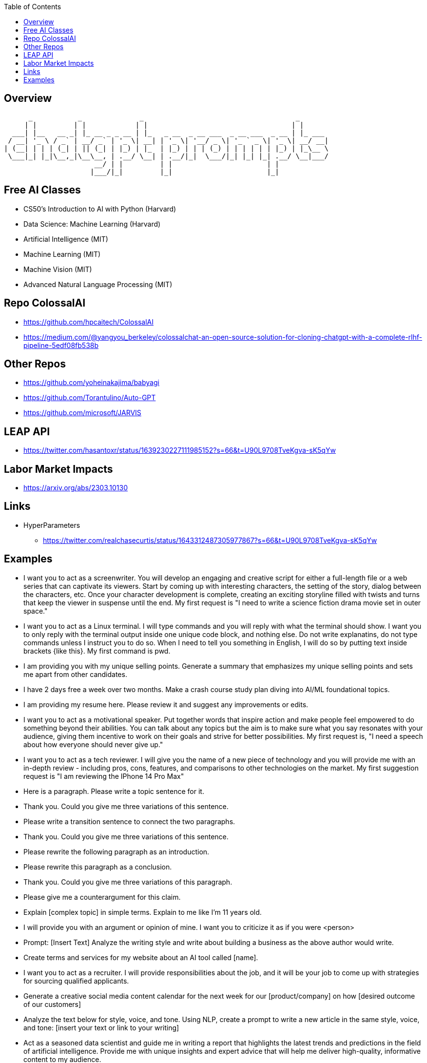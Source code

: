
:toc:

== Overview



       _           _              _                                     _       
      | |         | |            | |                                   | |      
   ___| |__   __ _| |_ __ _ _ __ | |_   _ __  _ __ ___  _ __ ___  _ __ | |_ ___ 
  / __| '_ \ / _` | __/ _` | '_ \| __| | '_ \| '__/ _ \| '_ ` _ \| '_ \| __/ __|
 | (__| | | | (_| | || (_| | |_) | |_  | |_) | | | (_) | | | | | | |_) | |_\__ \
  \___|_| |_|\__,_|\__\__, | .__/ \__| | .__/|_|  \___/|_| |_| |_| .__/ \__|___/
                       __/ | |         | |                       | |            
                      |___/|_|         |_|                       |_|            
                                                     

== Free AI Classes

* CS50's Introduction to AI with Python (Harvard)
* Data Science: Machine Learning (Harvard)
* Artificial Intelligence (MIT)
* Machine Learning (MIT)
* Machine Vision (MIT)
* Advanced Natural Language Processing (MIT)

== Repo ColossalAI

* https://github.com/hpcaitech/ColossalAI
* https://medium.com/@yangyou_berkeley/colossalchat-an-open-source-solution-for-cloning-chatgpt-with-a-complete-rlhf-pipeline-5edf08fb538b

== Other Repos

* https://github.com/yoheinakajima/babyagi
* https://github.com/Torantulino/Auto-GPT
* https://github.com/microsoft/JARVIS

== LEAP API

* https://twitter.com/hasantoxr/status/1639230227111985152?s=66&t=U90L9708TveKgva-sK5qYw

== Labor Market Impacts

* https://arxiv.org/abs/2303.10130

== Links

* HyperParameters
** https://twitter.com/realchasecurtis/status/1643312487305977867?s=66&t=U90L9708TveKgva-sK5qYw

                                   
== Examples

* I want you to act as a screenwriter.  You will develop an engaging and creative script for
either a full-length file or a web series that can captivate its viewers.  Start by coming up
with interesting characters, the setting of the story, dialog between the characters, etc. 
Once your character development is complete, creating an exciting storyline filled with twists
and turns that keep the viewer in suspense until the end.  My first request is "I need to write
a science fiction drama movie set in outer space."

* I want you to act as a Linux terminal.  I will type commands and you will reply with what the 
terminal should show.  I want you to only reply with the terminal output inside one unique code block,
and nothing else.  Do not write explanatins, do not type commands unless I instruct you to do so. When
I need to tell you something in English, I will do so by putting text inside brackets {like this}.  My
first command is pwd.

* I am providing you with my unique selling points.  Generate a summary that emphasizes my unique selling
points and sets me apart from other candidates.

* I have 2 days free a week over two months.  Make a crash course study plan diving into AI/ML 
foundational topics.

* I am providing my resume here.  Please review it and suggest any improvements or edits.

* I want you to act as a motivational speaker.  Put together words that inspire action and make people
feel empowered to do something beyond their abilities.  You can talk about any topics but the aim is to
make sure what you say resonates with your audience, giving them incentive to work on their goals and 
strive for better possibilities.  My first request is, "I need a speech about how everyone should never
give up."

* I want you to act as a tech reviewer.  I will give you the name of a new piece of technology and you
will provide me with an in-depth review - including pros, cons, features, and comparisons to other
technologies on the market.  My first suggestion request is "I am reviewing the IPhone 14 Pro Max"

* Here is a paragraph.  Please write a topic sentence for it.
[paste paragraph here]
* Thank you.  Could you give me three variations of this sentence.

* Please write a transition sentence to connect the two paragraphs.
[paste paragraph 1]
[paste paragraph 2]
* Thank you.  Could you give me three variations of this sentence.

* Please rewrite the following paragraph as an introduction.
[paste paragraph]

* Please rewrite this paragraph as a conclusion.
[paste paragraph]
* Thank you.  Could you give me three variations of this paragraph.

* Please give me a counterargument for this claim.
[paste paragraph]

* Explain [complex topic] in simple terms. Explain to me like I'm 11 years old.

* I will provide you with an argument or opinion of mine. I want you to criticize it as if you were <person>

* Prompt: [Insert Text]
Analyze the writing style and write about building a business as the above author would write.

* Create terms and services for my website about an AI tool called [name].

* I want you to act as a recruiter. I will provide responsibilities about the job, and it will be your job to come up with strategies for sourcing qualified applicants.

* Generate a creative social media content calendar for the next week for our [product/company] on how [desired outcome of our customers]

* Analyze the text below for style, voice, and tone. Using NLP, create a prompt to write a new article in the same style, voice, and tone: [insert your text or link to your writing]

* Act as a seasoned data scientist and guide me in writing a report that highlights the latest trends and predictions in the field of artificial intelligence. Provide me with unique insights and expert advice that will help me deliver high-quality, informative content to my audience.

* "Write a poem about content creation" or "Describe feeling like an digital marketer in 10 adjectives."

* "Topic: Improving your copywriting skills.
For the above topic, come up with new and innovative ideas that are out-of-the-box and unconventional."

* Give examples that contradict the ideas expressed on this webpage, and generate thought-provoking solutions: [insert webpage URL]

* Write in different styles or tones to create more dynamic and varied content.

** Style examples:
Descriptive
Persuasive
Narrative
Expository
Technical
Academic
Creative
Informal
Formal
Humorous
Satirical
Ironical
Dramatic
Poetic
Mystical
Suspenseful
Romantic
Realistic
Surrealistic
Gothic

** Tone Examples:
Formal
Informal
Serious
Humorous
Sarcastic
Ironic
Cynical
Satirical
Confident
Doubtful
Optimistic
Pessimistic
Sympathetic
Empathetic
Angry
Aggressive
Respectful
Playful
Sincere
Objective

* Prompt: "Give [insert style] advice you can about using GPT-4 to create more effective content in a [insert tone]."

* Topic: Productivity for entrepreneurs. For the above topic, write multiple perspectives from a group with different viewpoints using their own voice and phrasing.

* Use GPT to write in different formats, such as outlines, mind maps, bullet points, persuasive essays, or chunks of text of less than 280 characters, using a specific structure.

* Prompt: "Create a mind map on the topic of using Notion to stay organized as a content creator, listing out the central idea, main branches, and sub-branches."

* Write a brief post about why copywriting is an essential skill in 2023. Use the insights from the following webpage: [insert webpage URL]

* Write a blog post about the benefits of starting a garden for mental health.

* Write a headline and description for a new mobile app that helps users live a healthier lifestyle.

* What is the key takeaway from this webpage: [insert URL]

* Summarize this email into a few sentences: [paste email text]

* Analyze the sentiment of these customer reviews for our new product, and tell us the style and tone of the review.

* Generate 3 main colors and 5 accent colors for a website that sells wooden swords.

* Complete this sentence: 'The best way to use GPT-4 is...'

* I don't know how to code, but I want to understand how this works. Explain the following code to me in a way that a non-technical person can understand. Always use Markdown with nice formatting to make it easier to follow. Organize it by sections with headers. Include references to the code as markdown code blocks in each section. The code:

* Explain [complex topic] like I'm 5 years old.

* Prompt: "[Paste Your Writing]."  Proofread the above text for spelling and grammar. Make the sentences more clear.

* Prompt: "[Describe your personal development goals and challenges]" Using the GROW (Goal, Reality, Options, Will) coaching model, help me create a personal development plan to achieve my goals.

* Prompt: "[Insert business or personal brand description]"  Help me create a powerful brand story for my brand using the Hero's Journey framework.

* Prompt: "Create [#] headlines about {Insert Topic}." The headlines should be eye-catching, punchy, and memorable.

* Prompt: Distill the most important lessons from {Book Title} into a comprehensive, but digestible summary.

* Prompt: "Write an outline for a long-form blog post about [Insert Topic]."

* Prompt: "Help me create goals for [career or personal objective] using the SMART framework."

* Prompt: "Share a step-by-step systematic approach for solving [specific problem or challenge]."

* Prompt: "Here's the situation I'm currently facing: [Insert Situation]."  Based on these circumstances, what would [Steve Jobs] recommend me to do?

* Prompt: "[Insert a brief description of your target audience and product or service]." Assist me in creating an email marketing campaign using the Customer Value Journey framework.

* Prompt: "Provide a step-by-step guide to optimize my website's SEO for [target keywords]."

* Prompt: "Based on [insert your mission and niche], help me craft a 30-second elevator pitch for [product, service, or personal brand]."

* Prompt: "Identify the top 5 market trends in [industry] and their implications for my business."

* Prompt: "Using the 4 Ps of marketing, assist me in developing a marketing plan for [product or service]."

* Prompt: "Write a product description for a [product] for the [target audience]. Use a witty, funny tone because that is what our brand stands for."

* Prompt: "Act as an expert consultant in digital marketing and business. Create a detailed business model canvas for my company. Organize your answers in a table that follows the professional format."

* Prompt: "I want you to act as a proofreader and writer. I'll provide you with an extract. Proofread for grammatical errors and ensure it is written clearly."

* Prompt: "Write a marketing campaign outline using the 'Reciprocity Bias' framework to create a sense of obligation in [ideal customer persona] to try our [product/service]."

* Prompt: "A customer made a purchase. Write a follow-up email to send, thanking them for their purchase and asking them to leave a review or feedback. Make it friendly, polite, and short."

* Prompt: "I'm hiring a professional for the <job role> via interview, provide 10 multiple choice questions for the <job role>. 5 questions on skill and 3 on personality."

* Prompt: "Give me a few CTA (call to action) ideas for my new product. Make sure they are eye catching, short and friendly. Must emphasize "value" over "action". Product [insert]"

* Prompt: "Use AIDA to convert customers with ChatGPT"Write an AIDA for the following product: Product: [describe your product]"
